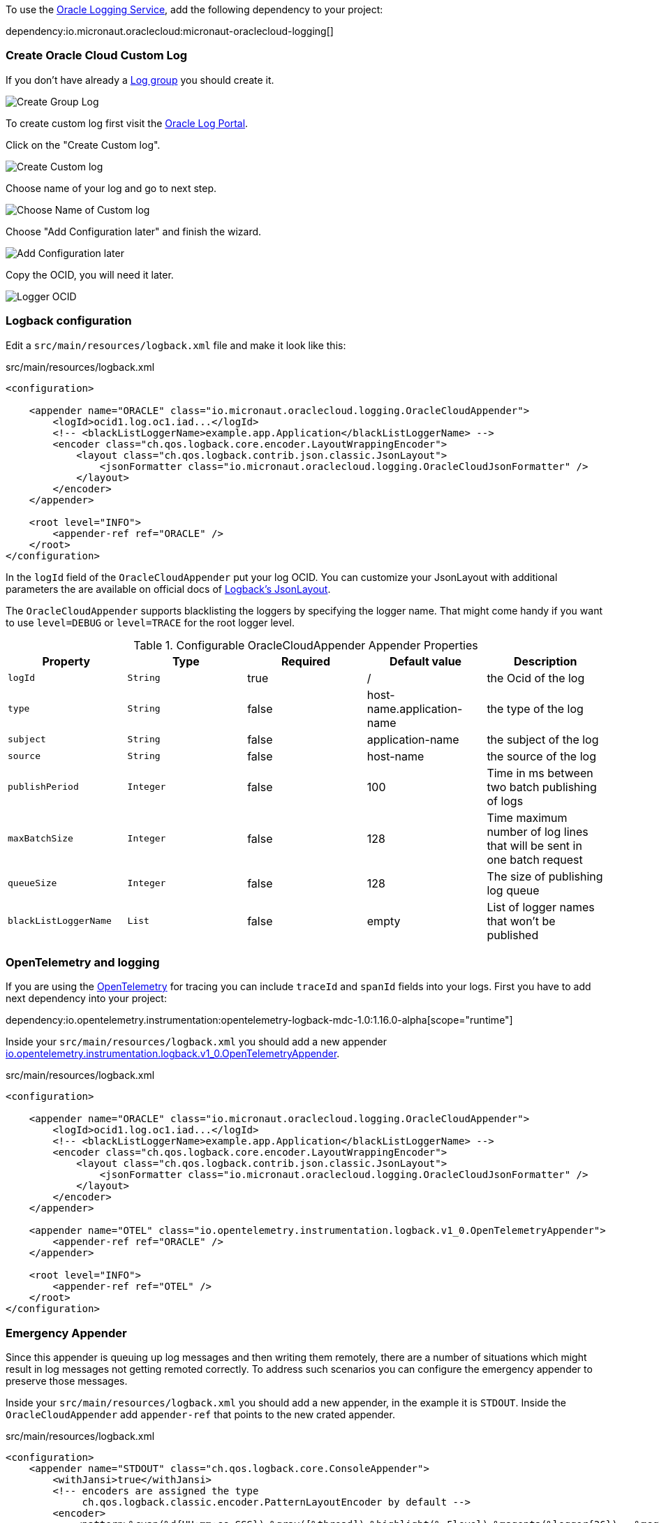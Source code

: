 To use the https://docs.oracle.com/en-us/iaas/Content/Logging/Concepts/loggingoverview.htm[Oracle Logging Service], add the following dependency to your project:

dependency:io.micronaut.oraclecloud:micronaut-oraclecloud-logging[]


=== Create Oracle Cloud Custom Log

If you don't have already a https://cloud.oracle.com/logging/log-groups[Log group] you should create it.

image::oci_logging_create_log_group.png[Create Group Log]

To create custom log first visit the https://cloud.oracle.com/logging/logs[Oracle Log Portal].


Click on the "Create Custom log".

image::oci_logging_custom_log.png[Create Custom log]

Choose name of your log and go to next step.

image::oci_logging_custom_log_create_step_1.png[Choose Name of Custom log]

Choose "Add Configuration later" and finish the wizard.

image::oci_logging_custom_log_create_step_2.png[Add Configuration later]

Copy the OCID, you will need it later.

image::oci_logging_ocid.png[Logger OCID]

=== Logback configuration

Edit a `src/main/resources/logback.xml` file and make it look like this:

.src/main/resources/logback.xml
[source,xml]
----
<configuration>

    <appender name="ORACLE" class="io.micronaut.oraclecloud.logging.OracleCloudAppender">
        <logId>ocid1.log.oc1.iad...</logId>
        <!-- <blackListLoggerName>example.app.Application</blackListLoggerName> -->
        <encoder class="ch.qos.logback.core.encoder.LayoutWrappingEncoder">
            <layout class="ch.qos.logback.contrib.json.classic.JsonLayout">
                <jsonFormatter class="io.micronaut.oraclecloud.logging.OracleCloudJsonFormatter" />
            </layout>
        </encoder>
    </appender>

    <root level="INFO">
        <appender-ref ref="ORACLE" />
    </root>
</configuration>
----
In the `logId` field of the `OracleCloudAppender` put your log OCID.
You can customize your JsonLayout with additional parameters the are available on official docs of https://javadoc.io/static/ch.qos.logback.contrib/logback-json-classic/0.1.5/ch/qos/logback/contrib/json/classic/JsonLayout.html[Logback's JsonLayout].

The `OracleCloudAppender` supports blacklisting the loggers by specifying the logger name. That might come handy if you want to use `level=DEBUG` or `level=TRACE` for the root logger level.

.Configurable OracleCloudAppender Appender Properties
|===
|Property|Type|Required|Default value|Description

|`logId`
|`String`
|true
|/
|the Ocid of the log

|`type`
|`String`
|false
|host-name.application-name
|the type of the log

|`subject`
|`String`
|false
|application-name
|the subject of the log

|`source`
|`String`
|false
|host-name
|the source of the log

|`publishPeriod`
|`Integer`
|false
|100
|Time in ms between two batch publishing of logs

|`maxBatchSize`
|`Integer`
|false
|128
|Time maximum number of log lines that will be sent in one batch request

|`queueSize`
|`Integer`
|false
|128
|The size of publishing log queue

|`blackListLoggerName`
|`List`
|false
|empty
|List of logger names that won't be published
|===

=== OpenTelemetry and logging

If you are using the https://opentelemetry.io/[OpenTelemetry] for tracing you can include `traceId` and `spanId` fields into your logs. First you have to add next dependency into your project:

dependency:io.opentelemetry.instrumentation:opentelemetry-logback-mdc-1.0:1.16.0-alpha[scope="runtime"]

Inside your `src/main/resources/logback.xml` you should add a new appender https://javadoc.io/doc/io.opentelemetry.instrumentation/opentelemetry-logback-1.0/latest/io/opentelemetry/instrumentation/logback/v1_0/OpenTelemetryAppender.html[io.opentelemetry.instrumentation.logback.v1_0.OpenTelemetryAppender].

.src/main/resources/logback.xml
[source,xml]
----
<configuration>

    <appender name="ORACLE" class="io.micronaut.oraclecloud.logging.OracleCloudAppender">
        <logId>ocid1.log.oc1.iad...</logId>
        <!-- <blackListLoggerName>example.app.Application</blackListLoggerName> -->
        <encoder class="ch.qos.logback.core.encoder.LayoutWrappingEncoder">
            <layout class="ch.qos.logback.contrib.json.classic.JsonLayout">
                <jsonFormatter class="io.micronaut.oraclecloud.logging.OracleCloudJsonFormatter" />
            </layout>
        </encoder>
    </appender>

    <appender name="OTEL" class="io.opentelemetry.instrumentation.logback.v1_0.OpenTelemetryAppender">
        <appender-ref ref="ORACLE" />
    </appender>

    <root level="INFO">
        <appender-ref ref="OTEL" />
    </root>
</configuration>
----

=== Emergency Appender

Since this appender is queuing up log messages and then writing them remotely, there are a number of situations which might result in log messages not getting remoted correctly. To address such scenarios you can configure the emergency appender to preserve those messages.

Inside your `src/main/resources/logback.xml` you should add a new appender, in the example it is `STDOUT`. Inside the `OracleCloudAppender` add `appender-ref` that points to the new crated appender.

.src/main/resources/logback.xml
[source,xml]
----
<configuration>
    <appender name="STDOUT" class="ch.qos.logback.core.ConsoleAppender">
        <withJansi>true</withJansi>
        <!-- encoders are assigned the type
             ch.qos.logback.classic.encoder.PatternLayoutEncoder by default -->
        <encoder>
            <pattern>%cyan(%d{HH:mm:ss.SSS}) %gray([%thread]) %highlight(%-5level) %magenta(%logger{36}) - %msg%n</pattern>
        </encoder>
    </appender>

    <appender name="ORACLE" class="io.micronaut.oraclecloud.logging.OracleCloudAppender">
        <appender-ref ref="STDOUT"/>
        <logId>ocid1.log.oc1.iad.amaaaaaabnqp5kqao2yjg6xymuql7w25otmcoylqgnqymwsh3gaxm2j3qgtza</logId>
        <blackListLoggerName>org.apache.http.impl.conn.PoolingHttpClientConnectionManager</blackListLoggerName>
        <encoder class="ch.qos.logback.core.encoder.LayoutWrappingEncoder">
            <layout class="ch.qos.logback.contrib.json.classic.JsonLayout">
                <jsonFormatter class="io.micronaut.oraclecloud.logging.OracleCloudJsonFormatter" />
            </layout>
        </encoder>
    </appender>

    <root level="INFO">
        <appender-ref ref="ORACLE" />
    </root>
</configuration>
----

=== Browsing the logs

When you have completed a setup, you can browse your logs on the https://cloud.oracle.com/logging/logs[Oracle Log Portal]. Choose the log that you have created. In the "Explore Log" section you should be able to see your service logs.

image::oci_logging_explore_log.png[Add Configuration later]

If you have any troubles with configuring the Oracle Appender you can try to add `<configuration debug="false">` into your logback configuration.
